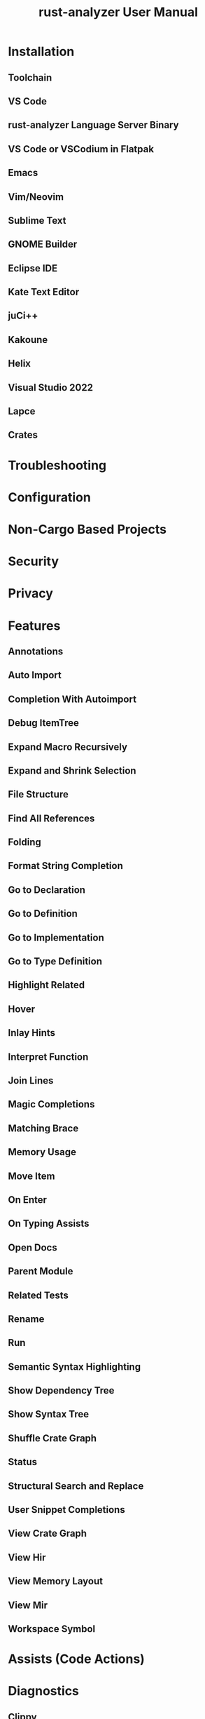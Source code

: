#+TITLE: rust-analyzer User Manual
#+STARTUP: indent
#+STARTUP: overview
#+STARTUP: entitiespretty

* Installation
** Toolchain
** VS Code
** rust-analyzer Language Server Binary
** VS Code or VSCodium in Flatpak
** Emacs
** Vim/Neovim
** Sublime Text
** GNOME Builder
** Eclipse IDE
** Kate Text Editor
** juCi++
** Kakoune
** Helix
** Visual Studio 2022
** Lapce
** Crates

* Troubleshooting
* Configuration
* Non-Cargo Based Projects
* Security
* Privacy
* Features
** Annotations
** Auto Import
** Completion With Autoimport
** Debug ItemTree
** Expand Macro Recursively
** Expand and Shrink Selection
** File Structure
** Find All References
** Folding
** Format String Completion
** Go to Declaration
** Go to Definition
** Go to Implementation
** Go to Type Definition
** Highlight Related
** Hover
** Inlay Hints
** Interpret Function
** Join Lines
** Magic Completions
** Matching Brace
** Memory Usage
** Move Item
** On Enter
** On Typing Assists
** Open Docs
** Parent Module
** Related Tests
** Rename
** Run
** Semantic Syntax Highlighting
** Show Dependency Tree
** Show Syntax Tree
** Shuffle Crate Graph
** Status
** Structural Search and Replace
** User Snippet Completions
** View Crate Graph
** View Hir
** View Memory Layout
** View Mir
** Workspace Symbol

* Assists (Code Actions)
* Diagnostics
** Clippy
** break-outside-of-loop
** expected-function
** inactive-code
** incoherent-impl
** incorrect-ident-case
** invalid-derive-target
** macro-error
** macro-error
** malformed-derive
** mismatched-arg-count
** missing-fields
** missing-match-arm
** missing-unsafe
** moved-out-of-ref
** need-mut
** no-such-field
** private-assoc-item
** private-field
** replace-filter-map-next-with-find-map
** type-mismatch
** typed-hole
** undeclared-label
** unimplemented-builtin-macro
** unlinked-file
** unnecessary-braces
** unreachable-label
** unresolved-extern-crate
** unresolved-field
** unresolved-import
** unresolved-macro-call
** unresolved-method
** unresolved-module
** unresolved-proc-macro
** unused-mut

* Editor Features
** VS Code
